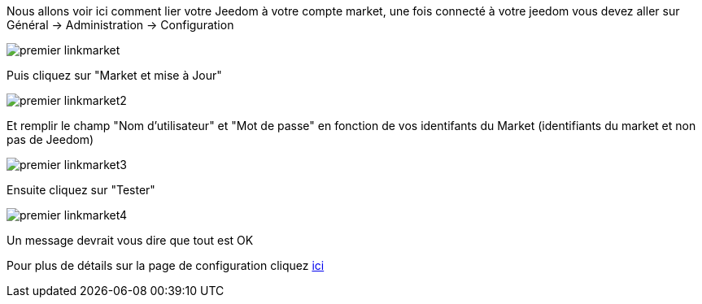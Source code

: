 Nous allons voir ici comment lier votre Jeedom à votre compte market, une fois connecté à votre jeedom vous devez aller sur Général → Administration → Configuration

image::../images/premier-linkmarket.png[]

Puis cliquez sur "Market et mise à Jour"

image::../images/premier-linkmarket2.png[]

Et remplir le champ "Nom d'utilisateur" et "Mot de passe" en fonction de vos identifants du Market (identifiants du market et non pas de Jeedom)

image::../images/premier-linkmarket3.png[]

Ensuite cliquez sur "Tester"

image::../images/premier-linkmarket4.png[]

Un message devrait vous dire que tout est OK

Pour plus de détails sur la page de configuration cliquez link:https://www.jeedom.fr/doc/documentation/core/fr_FR/doc-core-administration.html[ici]
